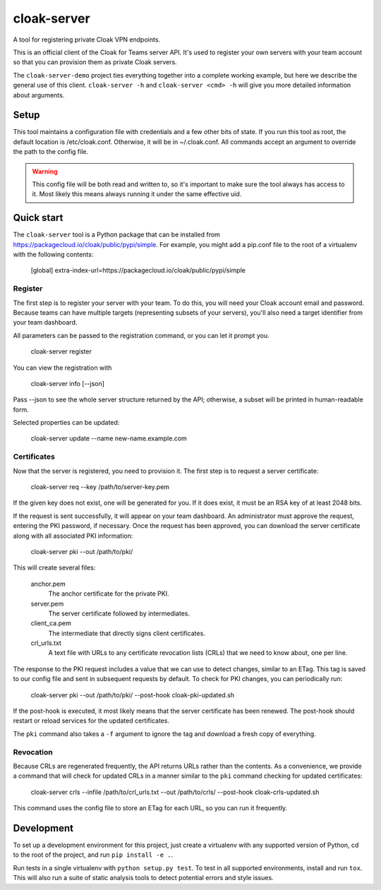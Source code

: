 cloak-server
============

A tool for registering private Cloak VPN endpoints.

This is an official client of the Cloak for Teams server API. It's used to
register your own servers with your team account so that you can provision them
as private Cloak servers.

The ``cloak-server-demo`` project ties everything together into a complete
working example, but here we describe the general use of this client.
``cloak-server -h`` and ``cloak-server <cmd> -h`` will give you more detailed
information about arguments.


Setup
-----

This tool maintains a configuration file with credentials and a few other bits
of state. If you run this tool as root, the default location is /etc/cloak.conf.
Otherwise, it will be in ~/.cloak.conf. All commands accept an argument to
override the path to the config file.

.. warning::

    This config file will be both read and written to, so it's important to make
    sure the tool always has access to it. Most likely this means always running
    it under the same effective uid.


Quick start
-----------

The ``cloak-server`` tool is a Python package that can be installed from
https://packagecloud.io/cloak/public/pypi/simple. For example, you might add a
pip.conf file to the root of a virtualenv with the following contents:

    [global]
    extra-index-url=https://packagecloud.io/cloak/public/pypi/simple


Register
~~~~~~~~

The first step is to register your server with your team. To do this, you will
need your Cloak account email and password. Because teams can have multiple
targets (representing subsets of your servers), you'll also need a target
identifier from your team dashboard.

All parameters can be passed to the registration command, or you can let it
prompt you.

    cloak-server register

You can view the registration with

    cloak-server info [--json]

Pass --json to see the whole server structure returned by the API; otherwise, a
subset will be printed in human-readable form.

Selected properties can be updated:

    cloak-server update --name new-name.example.com


Certificates
~~~~~~~~~~~~

Now that the server is registered, you need to provision it. The first step is
to request a server certificate:

    cloak-server req --key /path/to/server-key.pem

If the given key does not exist, one will be generated for you. If it does
exist, it must be an RSA key of at least 2048 bits.

If the request is sent successfully, it will appear on your team dashboard. An
administrator must approve the request, entering the PKI password, if necessary.
Once the request has been approved, you can download the server certificate
along with all associated PKI information:

    cloak-server pki --out /path/to/pki/

This will create several files:

    anchor.pem
      The anchor certificate for the private PKI.

    server.pem
      The server certificate followed by intermediates.

    client_ca.pem
      The intermediate that directly signs client certificates.

    crl_urls.txt
      A text file with URLs to any certificate revocation lists (CRLs) that we
      need to know about, one per line.

The response to the PKI request includes a value that we can use to detect
changes, similar to an ETag. This tag is saved to our config file and sent in
subsequent requests by default. To check for PKI changes, you can periodically
run:

    cloak-server pki --out /path/to/pki/ --post-hook cloak-pki-updated.sh

If the post-hook is executed, it most likely means that the server certificate
has been renewed. The post-hook should restart or reload services for the
updated certificates.

The ``pki`` command also takes a ``-f`` argument to ignore the tag and download
a fresh copy of everything.


Revocation
~~~~~~~~~~

Because CRLs are regenerated frequently, the API returns URLs rather than the
contents. As a convenience, we provide a command that will check for updated
CRLs in a manner similar to the ``pki`` command checking for updated
certificates:

    cloak-server crls --infile /path/to/crl_urls.txt --out /path/to/crls/ --post-hook cloak-crls-updated.sh

This command uses the config file to store an ETag for each URL, so you can run
it frequently.


Development
-----------

To set up a development environment for this project, just create a virtualenv
with any supported version of Python, cd to the root of the project, and run
``pip install -e .``.

Run tests in a single virtualenv with ``python setup.py test``. To test in all
supported environments, install and run ``tox``. This will also run a suite of
static analysis tools to detect potential errors and style issues.
